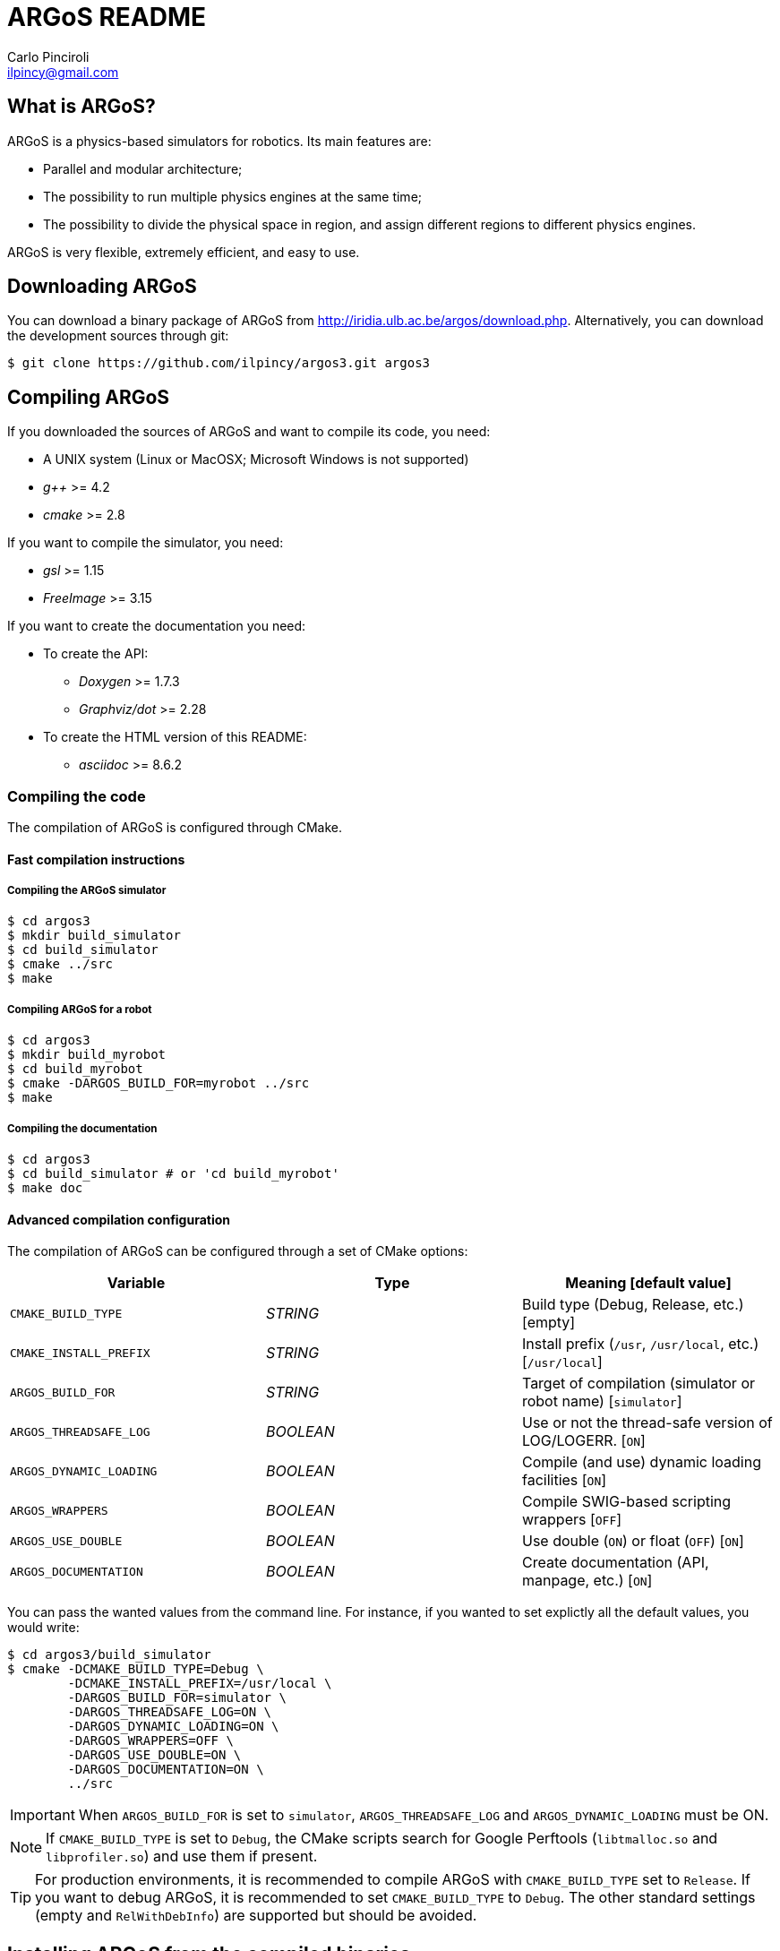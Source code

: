 ARGoS README
=============
:Author: Carlo Pinciroli
:Email:  ilpincy@gmail.com
:Date:   November 12th, 2012

What is ARGoS?
---------------

ARGoS is a physics-based simulators for robotics. Its main features are:

* Parallel and modular architecture;
* The possibility to run multiple physics engines at the same time;
* The possibility to divide the physical space in region, and assign different
  regions to different physics engines.

ARGoS is very flexible, extremely efficient, and easy to use.

Downloading ARGoS
------------------

You can download a binary package of ARGoS from
http://iridia.ulb.ac.be/argos/download.php. Alternatively, you can download the
development sources through git:

 $ git clone https://github.com/ilpincy/argos3.git argos3

Compiling ARGoS
----------------

If you downloaded the sources of ARGoS and want to compile its code, you need:

* A UNIX system (Linux or MacOSX; Microsoft Windows is not supported)
* _g++_ >= 4.2
* _cmake_ >= 2.8

If you want to compile the simulator, you need:

* _gsl_ >= 1.15
* _FreeImage_ >= 3.15

If you want to create the documentation you need:

* To create the API:
** _Doxygen_ >= 1.7.3
** _Graphviz/dot_ >= 2.28
* To create the HTML version of this README:
** _asciidoc_ >= 8.6.2

Compiling the code
~~~~~~~~~~~~~~~~~~

The compilation of ARGoS is configured through CMake.

Fast compilation instructions
^^^^^^^^^^^^^^^^^^^^^^^^^^^^^

Compiling the ARGoS simulator
++++++++++++++++++++++++++++++

 $ cd argos3
 $ mkdir build_simulator
 $ cd build_simulator
 $ cmake ../src
 $ make

Compiling ARGoS for a robot
++++++++++++++++++++++++++++

 $ cd argos3
 $ mkdir build_myrobot
 $ cd build_myrobot
 $ cmake -DARGOS_BUILD_FOR=myrobot ../src
 $ make

Compiling the documentation
+++++++++++++++++++++++++++

 $ cd argos3
 $ cd build_simulator # or 'cd build_myrobot'
 $ make doc

Advanced compilation configuration
^^^^^^^^^^^^^^^^^^^^^^^^^^^^^^^^^^

The compilation of ARGoS can be configured through a set of CMake options:

[options="header"]
|====================================================================================================
| Variable                | Type      | Meaning [default value]
| +CMAKE_BUILD_TYPE+      | _STRING_  | Build type (Debug, Release, etc.) [empty]
| +CMAKE_INSTALL_PREFIX+  | _STRING_  | Install prefix (+/usr+, +/usr/local+, etc.) [+/usr/local+]
| +ARGOS_BUILD_FOR+       | _STRING_  | Target of compilation (simulator or robot name) [+simulator+]
| +ARGOS_THREADSAFE_LOG+  | _BOOLEAN_ | Use or not the thread-safe version of LOG/LOGERR. [+ON+]
| +ARGOS_DYNAMIC_LOADING+ | _BOOLEAN_ | Compile (and use) dynamic loading facilities [+ON+]
| +ARGOS_WRAPPERS+        | _BOOLEAN_ | Compile SWIG-based scripting wrappers [+OFF+]
| +ARGOS_USE_DOUBLE+      | _BOOLEAN_ | Use double (+ON+) or float (+OFF+) [+ON+]
| +ARGOS_DOCUMENTATION+   | _BOOLEAN_ | Create documentation (API, manpage, etc.) [+ON+]
|====================================================================================================

You can pass the wanted values from the command line. For instance, if you wanted to
set explictly all the default values, you would write:

 $ cd argos3/build_simulator
 $ cmake -DCMAKE_BUILD_TYPE=Debug \
         -DCMAKE_INSTALL_PREFIX=/usr/local \
         -DARGOS_BUILD_FOR=simulator \
         -DARGOS_THREADSAFE_LOG=ON \
         -DARGOS_DYNAMIC_LOADING=ON \
         -DARGOS_WRAPPERS=OFF \
         -DARGOS_USE_DOUBLE=ON \
         -DARGOS_DOCUMENTATION=ON \
         ../src

IMPORTANT: When +ARGOS_BUILD_FOR+ is set to +simulator+, +ARGOS_THREADSAFE_LOG+ and
           +ARGOS_DYNAMIC_LOADING+ must be ON.

NOTE: If +CMAKE_BUILD_TYPE+ is set to +Debug+, the CMake scripts search for Google
      Perftools (+libtmalloc.so+ and +libprofiler.so+) and use them if present.

TIP: For production environments, it is recommended to compile ARGoS with
     +CMAKE_BUILD_TYPE+ set to +Release+. If you want to debug ARGoS, it is
     recommended to set +CMAKE_BUILD_TYPE+ to +Debug+. The other standard settings
     (empty and +RelWithDebInfo+) are supported but should be avoided.

Installing ARGoS from the compiled binaries
--------------------------------------------

To install ARGoS after having compiled the sources, it is enough to write:

 $ cd argos3
 $ cd build_simulator # or 'cd build_myrobot'
 $ sudo make install

An easier option is to install ARGoS from a package distributed at http://iridia.ulb.ac.be/argos/download.php.
